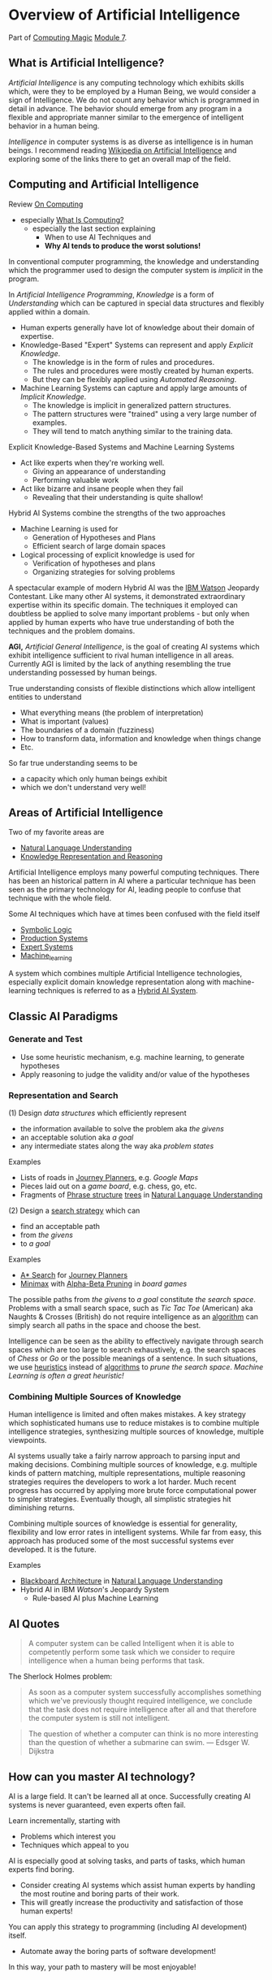 * Overview of Artificial Intelligence

Part of [[https://github.com/GregDavidson/computing-magic#readme][Computing Magic]] [[file:module-7.org][Module 7]].

** What is Artificial Intelligence?

/Artificial Intelligence/ is any computing technology which exhibits skills
which, were they to be employed by a Human Being, we would consider a sign of
Intelligence. We do not count any behavior which is programmed in detail in
advance. The behavior should emerge from any program in a flexible and
appropriate manner similar to the emergence of intelligent behavior in a human
being.

/Intelligence/ in computer systems is as diverse as intelligence is in human
beings. I recommend reading [[https://en.wikipedia.org/wiki/Artificial_intelligence][Wikipedia on Artificial Intelligence]] and exploring
some of the links there to get an overall map of the field.

** Computing and Artificial Intelligence

Review [[https://github.com/GregDavidson/on-computing/tree/main#readme][On Computing]]
- especially [[https://github.com/GregDavidson/on-computing/blob/main/what-is-computing.org][What Is Computing?]]
      - especially the last section explaining
            - When to use AI Techniques and
            - *Why AI tends to produce the worst solutions!*

In conventional computer programming, the knowledge and understanding which the
programmer used to design the computer system is /implicit/ in the program.

In /Artificial Intelligence Programming/, /Knowledge/ is a form of
/Understanding/ which can be captured in special data structures and flexibly
applied within a domain.
- Human experts generally have lot of knowledge about their domain of expertise.
- Knowledge-Based "Expert" Systems can represent and apply /Explicit Knowledge/.
      - The knowledge is in the form of rules and procedures.
      - The rules and procedures were mostly created by human experts.
      - But they can be flexibly applied using /Automated Reasoning/.
- Machine Learning Systems can capture and apply large amounts of /Implicit Knowledge/.
      - The knowledge is implicit in generalized pattern structures.
      - The pattern structures were "trained" using a very large number of examples.
      - They will tend to match anything similar to the training data.

Explicit Knowledge-Based Systems and Machine Learning Systems
- Act like experts when they're working well.
      - Giving an appearance of understanding
      - Performing valuable work
- Act like bizarre and insane people when they fail
      - Revealing that their understanding is quite shallow!

Hybrid AI Systems combine the strengths of the two approaches
- Machine Learning is used for
      - Generation of Hypotheses and Plans
      - Efficient search of large domain spaces
- Logical processing of explicit knowledge is used for
      - Verification of hypotheses and plans
      - Organizing strategies for solving problems

A spectacular example of modern Hybrid AI was the [[https://en.wikipedia.org/wiki/IBM_Watson][IBM Watson]] Jeopardy
Contestant. Like many other AI systems, it demonstrated extraordinary expertise
within its specific domain. The techniques it employed can doubtless be applied
to solve many important problems - but only when applied by human experts who
have true understanding of both the techniques and the problem domains.

*AGI,* /Artificial General Intelligence/, is the goal of creating AI systems
which exhibit intelligence sufficient to rival human intelligence in all areas.
Currently AGI is limited by the lack of anything resembling the true
understanding possessed by human beings.

True understanding consists of flexible distinctions which allow intelligent
entities to understand
- What everything means (the problem of interpretation)
- What is important (values)
- The boundaries of a domain (fuzziness)
- How to transform data, information and knowledge when things change
- Etc.
So far true understanding seems to be
- a capacity which only human beings exhibit
- which we don't understand very well!

** Areas of Artificial Intelligence

Two of my favorite areas are
- [[https://en.wikipedia.org/wiki/Natural-language_understanding][Natural Language Understanding]]
- [[https://en.wikipedia.org/wiki/Knowledge_representation_and_reasoning][Knowledge Representation and Reasoning]]

Artificial Intelligence employs many powerful computing techniques. There has
been an historical pattern in AI where a particular technique has been seen as
the primary technology for AI, leading people to confuse that technique with the
whole field. 

Some AI techniques which have at times been confused with the field itself
- [[https://en.wikipedia.org/wiki/Symbolic_artificial_intelligence#Logic-based][Symbolic Logic]]
- [[https://en.wikipedia.org/wiki/Production_system_(computer_science)][Production Systems]]
- [[https://en.wikipedia.org/wiki/Expert_system][Expert Systems]]
- [[https://en.wikipedia.org/wiki/Machine_learning][Machine_learning]]

A system which combines multiple Artificial Intelligence technologies,
especially explicit domain knowledge representation along with machine-learning
techniques is referred to as a [[https://bdtechtalks.com/2020/03/04/gary-marcus-hybrid-ai/][Hybrid AI System]].

** Classic AI Paradigms

*** Generate and Test

- Use some heuristic mechanism, e.g. machine learning, to generate hypotheses
- Apply reasoning to judge the validity and/or value of the hypotheses

*** Representation and Search

(1) Design /data structures/ which efficiently represent
- the information available to solve the problem aka /the givens/
- an acceptable solution aka /a goal/
- any intermediate states along the way aka /problem states/
 
Examples
- Lists of roads in [[https://en.wikipedia.org/wiki/Journey_planner][Journey Planners]], e.g. /Google Maps/
- Pieces laid out on a /game board/, e.g. chess, go, etc.
- Fragments of [[https://en.wikipedia.org/wiki/Phrase_structure_rules][Phrase structure]] [[https://en.wikipedia.org/wiki/Tree_structure][trees]] in [[https://en.wikipedia.org/wiki/Natural-language_understanding][Natural Language Understanding]]

(2) Design a [[https://en.wikipedia.org/wiki/Search_algorithm][search strategy]] which can
- find an acceptable path
- from /the givens/
- to /a goal/

Examples
- [[https://en.wikipedia.org/wiki/A*_search_algorithm][A* Search]] for [[https://en.wikipedia.org/wiki/Journey_planner][Journey Planners]]
- [[https://en.wikipedia.org/wiki/Minimax][Minimax]] with [[https://en.wikipedia.org/wiki/Alpha%E2%80%93beta_pruning][Alpha-Beta Pruning]] in /board games/

The possible paths from /the givens/ to /a goal/ constitute /the search space/.
Problems with a small search space, such as /Tic Tac Toe/ (American) aka Naughts
& Crosses (British) do not require intelligence as an [[https://en.wikipedia.org/wiki/Algorithm][algorithm]] can simply
search all paths in the space and choose the best.

Intelligence can be seen as the ability to effectively navigate through search
spaces which are too large to search exhaustively, e.g. the search spaces of
/Chess/ or /Go/ or the possible meanings of a sentence. In such situations, we
use [[https://en.wikipedia.org/wiki/Heuristic][heuristics]] instead of [[https://en.wikipedia.org/wiki/Algorithm][algorithms]] to /prune the search space/.  /Machine
Learning is often a great heuristic!/

*** Combining Multiple Sources of Knowledge

Human intelligence is limited and often makes mistakes. A key strategy which
sophisticated humans use to reduce mistakes is to combine multiple intelligence
strategies, synthesizing multiple sources of knowledge, multiple viewpoints.

AI systems usually take a fairly narrow approach to parsing input and making
decisions. Combining multiple sources of knowledge, e.g. multiple kinds of
pattern matching, multiple representations, multiple reasoning strategies
requires the developers to work a lot harder. Much recent progress has occurred
by applying more brute force computational power to simpler strategies.
Eventually though, all simplistic strategies hit diminishing returns.

Combining multiple sources of knowledge is essential for generality, flexibility and
low error rates in intelligent systems.  While far from easy, this approach has
produced some of the most successful systems ever developed.  It is the future.

Examples
- [[https://en.wikipedia.org/wiki/Blackboard_(design_pattern)][Blackboard Architecture]] in [[https://en.wikipedia.org/wiki/Natural-language_understanding][Natural Language Understanding]]
- Hybrid AI in IBM /Watson/'s Jeopardy System
      - Rule-based AI plus Machine Learning

** AI Quotes

#+begin_quote
A computer system can be called Intelligent when it is able to competently
perform some task which we consider to require intelligence when a human being
performs that task.
#+end_quote

The Sherlock Holmes problem:
#+begin_quote
As soon as a computer system successfully accomplishes something which we've
previously thought required intelligence, we conclude that the task does not
require intelligence after all and that therefore the computer system is still
not intelligent.
#+end_quote

#+begin_quote
The question of whether a computer can think is no more interesting than the
question of whether a submarine can swim.
	― Edsger W. Dijkstra 
#+end_quote

** How can you master AI technology?

AI is a large field. It can't be learned all at once. Successfully creating AI
systems is never guaranteed, even experts often fail.

Learn incrementally, starting with
- Problems which interest you
- Techniques which appeal to you

AI is especially good at solving tasks, and parts of tasks, which human experts
find boring.
- Consider creating AI systems which assist human experts by handling the most
  routine and boring parts of their work.
- This will greatly increase the productivity and satisfaction of those human
  experts!
You can apply this strategy to programming (including AI development) itself.
- Automate away the boring parts of software development!

In this way, your path to mastery will be most enjoyable!
